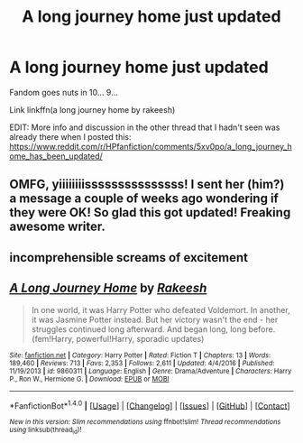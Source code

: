 #+TITLE: A long journey home just updated

* A long journey home just updated
:PROPERTIES:
:Author: wordhammer
:Score: 3
:DateUnix: 1488826264.0
:DateShort: 2017-Mar-06
:FlairText: Misc
:END:
Fandom goes nuts in 10... 9...

Link linkffn(a long journey home by rakeesh)

EDIT: More info and discussion in the other thread that I hadn't seen was already there when I posted this: [[https://www.reddit.com/r/HPfanfiction/comments/5xv0po/a_long_journey_home_has_been_updated/]]


** OMFG, yiiiiiiiisssssssssssssss! I sent her (him?) a message a couple of weeks ago wondering if they were OK! So glad this got updated! Freaking awesome writer.
:PROPERTIES:
:Author: MetroidMaster21
:Score: 3
:DateUnix: 1488833845.0
:DateShort: 2017-Mar-07
:END:


** *incomprehensible screams of excitement*
:PROPERTIES:
:Author: DoubleFried
:Score: 3
:DateUnix: 1488826757.0
:DateShort: 2017-Mar-06
:END:


** [[http://www.fanfiction.net/s/9860311/1/][*/A Long Journey Home/*]] by [[https://www.fanfiction.net/u/236698/Rakeesh][/Rakeesh/]]

#+begin_quote
  In one world, it was Harry Potter who defeated Voldemort. In another, it was Jasmine Potter instead. But her victory wasn't the end - her struggles continued long afterward. And began long, long before. (fem!Harry, powerful!Harry, sporadic updates)
#+end_quote

^{/Site/: [[http://www.fanfiction.net/][fanfiction.net]] *|* /Category/: Harry Potter *|* /Rated/: Fiction T *|* /Chapters/: 13 *|* /Words/: 189,460 *|* /Reviews/: 713 *|* /Favs/: 2,353 *|* /Follows/: 2,611 *|* /Updated/: 4/4/2016 *|* /Published/: 11/19/2013 *|* /id/: 9860311 *|* /Language/: English *|* /Genre/: Drama/Adventure *|* /Characters/: Harry P., Ron W., Hermione G. *|* /Download/: [[http://www.ff2ebook.com/old/ffn-bot/index.php?id=9860311&source=ff&filetype=epub][EPUB]] or [[http://www.ff2ebook.com/old/ffn-bot/index.php?id=9860311&source=ff&filetype=mobi][MOBI]]}

--------------

*FanfictionBot*^{1.4.0} *|* [[[https://github.com/tusing/reddit-ffn-bot/wiki/Usage][Usage]]] | [[[https://github.com/tusing/reddit-ffn-bot/wiki/Changelog][Changelog]]] | [[[https://github.com/tusing/reddit-ffn-bot/issues/][Issues]]] | [[[https://github.com/tusing/reddit-ffn-bot/][GitHub]]] | [[[https://www.reddit.com/message/compose?to=tusing][Contact]]]

^{/New in this version: Slim recommendations using/ ffnbot!slim! /Thread recommendations using/ linksub(thread_id)!}
:PROPERTIES:
:Author: FanfictionBot
:Score: 1
:DateUnix: 1488826266.0
:DateShort: 2017-Mar-06
:END:
